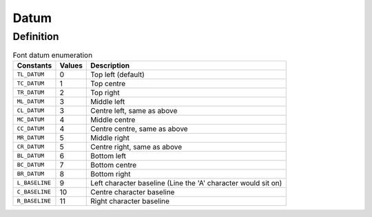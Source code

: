 =====
Datum
=====

Definition
----------

.. table:: Font datum enumeration

	+----------------+--------+---------------------------------------------------------------+
	| Constants      | Values | Description                                                   |
	+================+========+===============================================================+
	| ``TL_DATUM``   |    0   | Top left (default)                                            |
	+----------------+--------+---------------------------------------------------------------+
	| ``TC_DATUM``   |    1   | Top centre                                                    |
	+----------------+--------+---------------------------------------------------------------+
	| ``TR_DATUM``   |    2   | Top right                                                     |
	+----------------+--------+---------------------------------------------------------------+
	| ``ML_DATUM``   |    3   | Middle left                                                   |
	+----------------+--------+---------------------------------------------------------------+
	| ``CL_DATUM``   |    3   | Centre left, same as above                                    |
	+----------------+--------+---------------------------------------------------------------+
	| ``MC_DATUM``   |    4   | Middle centre                                                 |
	+----------------+--------+---------------------------------------------------------------+
	| ``CC_DATUM``   |    4   | Centre centre, same as above                                  |
	+----------------+--------+---------------------------------------------------------------+
	| ``MR_DATUM``   |    5   | Middle right                                                  |
	+----------------+--------+---------------------------------------------------------------+
	| ``CR_DATUM``   |    5   | Centre right, same as above                                   |
	+----------------+--------+---------------------------------------------------------------+
	| ``BL_DATUM``   |    6   | Bottom left                                                   |
	+----------------+--------+---------------------------------------------------------------+
	| ``BC_DATUM``   |    7   | Bottom centre                                                 |
	+----------------+--------+---------------------------------------------------------------+
	| ``BR_DATUM``   |    8   | Bottom right                                                  |
	+----------------+--------+---------------------------------------------------------------+
	| ``L_BASELINE`` |    9   | Left character baseline (Line the 'A' character would sit on) |
	+----------------+--------+---------------------------------------------------------------+
	| ``C_BASELINE`` |   10   | Centre character baseline                                     |
	+----------------+--------+---------------------------------------------------------------+
	| ``R_BASELINE`` |   11   | Right character baseline                                      |
	+----------------+--------+---------------------------------------------------------------+
